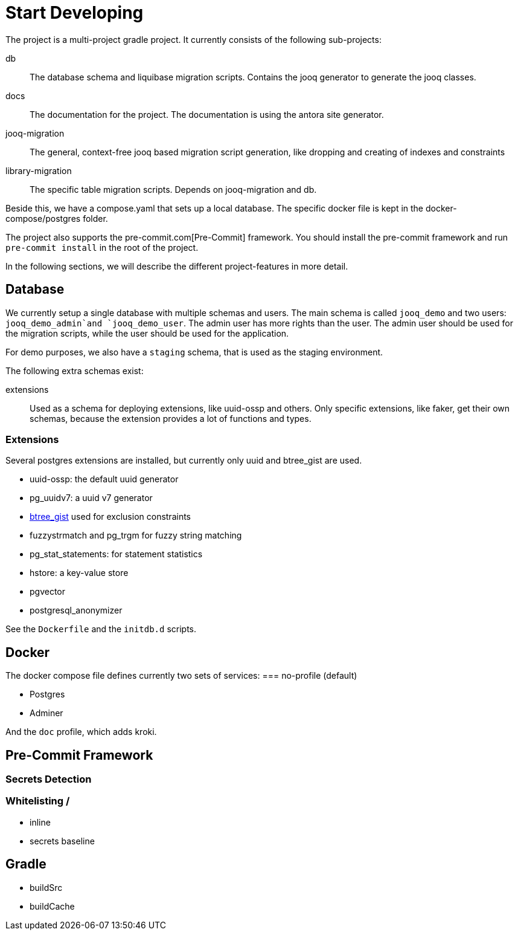 = Start Developing

The project is a multi-project gradle project.
It currently consists of the following sub-projects:

db::
The database schema and liquibase migration scripts.
Contains the jooq generator to generate the jooq classes.

docs::
The documentation for the project.
The documentation is using the antora site generator.

jooq-migration::
The general, context-free jooq based migration script generation, like dropping and creating of indexes and constraints

library-migration::
The specific table migration scripts.
Depends on jooq-migration and db.

Beside this, we have a compose.yaml that sets up a local database.
The specific docker file is kept in the docker-compose/postgres folder.

The project also supports the pre-commit.com[Pre-Commit] framework.
You should install the pre-commit framework and run `pre-commit install` in the root of the project.

In the following sections, we will describe the different project-features in more detail.

== Database
We currently setup a single database with multiple schemas and users.
The main schema is called `jooq_demo` and two users: `jooq_demo_admin`and `jooq_demo_user`.
The admin user has more rights than the user.
The admin user should be used for the migration scripts, while the user should be used for the application.

For demo purposes, we also have a `staging` schema, that is used as the staging environment.

The following extra schemas exist:

extensions::
Used as a schema for deploying extensions, like uuid-ossp and others.
Only specific extensions, like faker, get their own schemas, because the extension provides a lot of functions and types.

=== Extensions

Several postgres extensions are installed, but currently only uuid and btree_gist are used.

* uuid-ossp: the default uuid generator
* pg_uuidv7: a uuid v7 generator
* https://www.postgresql.org/docs/current/btree-gist.html[btree_gist] used for exclusion constraints
* fuzzystrmatch and pg_trgm for fuzzy string matching
* pg_stat_statements: for statement statistics
* hstore: a key-value store
* pgvector
* postgresql_anonymizer

See the `Dockerfile` and the `initdb.d` scripts.

== Docker

The docker compose file defines currently two sets of services:
=== no-profile (default)

* Postgres
* Adminer

And the `doc` profile, which adds kroki.

== Pre-Commit Framework
=== Secrets Detection

=== Whitelisting /

* inline
* secrets baseline

== Gradle

* buildSrc
* buildCache
